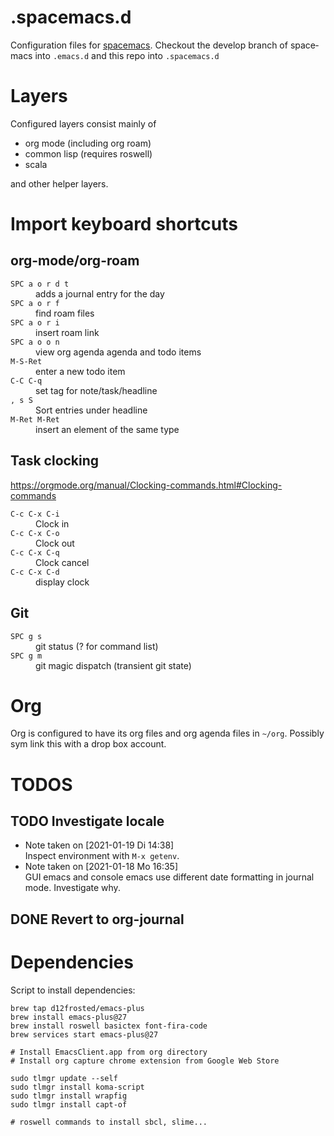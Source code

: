 #+options: toc:nil  pri:t title:nil num:nil
#+language: de

* .spacemacs.d

  Configuration files for [[http://spacemacs.org][spacemacs]]. Checkout the develop branch of
  spacemacs into =.emacs.d= and this repo into =.spacemacs.d=

* Layers

  Configured layers consist mainly of

  - org mode (including org roam)
  - common lisp (requires roswell)
  - scala

 and other helper layers.

* Import keyboard shortcuts

** org-mode/org-roam

   - =SPC a o r d t= :: adds a journal entry for the day
   - =SPC a o r f= :: find roam files
   - =SPC a o r i= :: insert roam link
   - =SPC a o o n= :: view org agenda agenda and todo items
   - =M-S-Ret= :: enter a new todo item
   - =C-C C-q= :: set tag for note/task/headline
   - =, s S= :: Sort entries under headline
   - =M-Ret M-Ret= :: insert an element of the same type


** Task clocking
   [[https://orgmode.org/manual/Clocking-commands.html#Clocking-commands]]

   - =C-c C-x C-i= :: Clock in
   - =C-c C-x C-o= :: Clock out
   - =C-c C-x C-q= :: Clock cancel
   - =C-c C-x C-d= :: display clock

** Git

   - =SPC g s= :: git status (? for command list)
   - =SPC g m= :: git magic dispatch (transient git state)

* Org

  Org is configured to have its org files and org agenda files in =~/org=.
  Possibly sym link this with a drop box account.

* TODOS
** TODO Investigate locale
   - Note taken on [2021-01-19 Di 14:38] \\
     Inspect environment with =M-x getenv=.
   - Note taken on [2021-01-18 Mo 16:35] \\
     GUI emacs and console emacs use different date formatting in journal mode. Investigate why.
** DONE Revert to org-journal
   CLOSED: [2021-01-18 Mo 16:34] SCHEDULED: <2021-01-22 Fr>

* Dependencies
  Script to install dependencies:

    #+begin_example
    brew tap d12frosted/emacs-plus
    brew install emacs-plus@27
    brew install roswell basictex font-fira-code
    brew services start emacs-plus@27

    # Install EmacsClient.app from org directory
    # Install org capture chrome extension from Google Web Store
    
    sudo tlmgr update --self
    sudo tlmgr install koma-script
    sudo tlmgr install wrapfig
    sudo tlmgr install capt-of

    # roswell commands to install sbcl, slime...
    #+end_example

